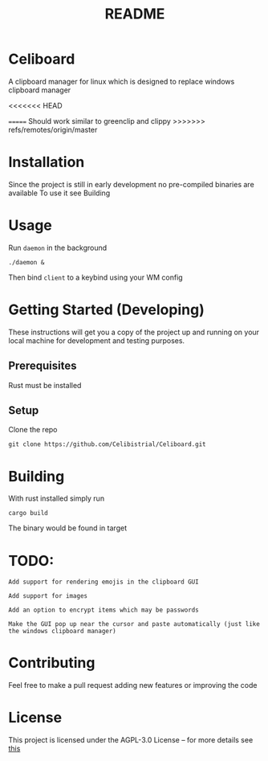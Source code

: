 #+title: README
* Celiboard
A clipboard manager for linux which is designed to replace windows clipboard manager

[[file:celiboard.png]]
<<<<<<< HEAD

=======
Should work similar to greenclip and clippy 
>>>>>>> refs/remotes/origin/master

* Installation
Since the project is still in early development no pre-compiled binaries are available
To use it see Building

* Usage
Run ~daemon~ in the background

~./daemon &~

Then bind ~client~ to a keybind using your WM config

* Getting Started (Developing)
These instructions will get you a copy of the project up and running on your local machine for development and testing purposes.
** Prerequisites
Rust must be installed
** Setup
Clone the repo

~git clone https://github.com/Celibistrial/Celiboard.git~

* Building
With rust installed simply run

~cargo build~

The binary would be found in target

* TODO:
: Add support for rendering emojis in the clipboard GUI

: Add support for images

: Add an option to encrypt items which may be passwords

: Make the GUI pop up near the cursor and paste automatically (just like the windows clipboard manager)



* Contributing
Feel free to make a pull request adding new features or improving the code

* License
This project is licensed under the AGPL-3.0 License -- for more details see [[file:LICENSE.md][this]]
